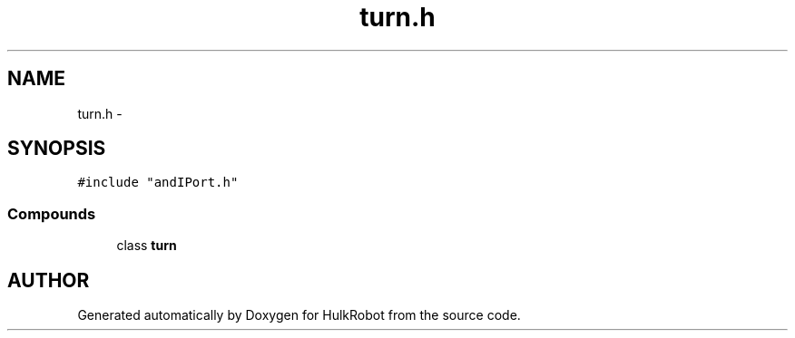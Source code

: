 .TH turn.h 3 "29 May 2002" "HulkRobot" \" -*- nroff -*-
.ad l
.nh
.SH NAME
turn.h \- 
.SH SYNOPSIS
.br
.PP
\fC#include "andIPort.h"\fR
.br
.SS Compounds

.in +1c
.ti -1c
.RI "class \fBturn\fR"
.br
.in -1c
.SH AUTHOR
.PP 
Generated automatically by Doxygen for HulkRobot from the source code.